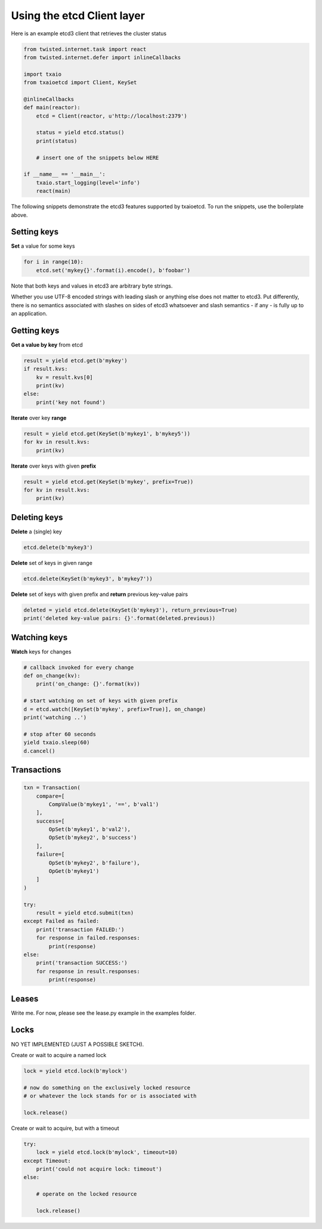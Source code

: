 Using the etcd Client layer
===========================

Here is an example etcd3 client that retrieves the cluster status

.. sourcecode:: python

    from twisted.internet.task import react
    from twisted.internet.defer import inlineCallbacks

    import txaio
    from txaioetcd import Client, KeySet

    @inlineCallbacks
    def main(reactor):
        etcd = Client(reactor, u'http://localhost:2379')

        status = yield etcd.status()
        print(status)

        # insert one of the snippets below HERE

    if __name__ == '__main__':
        txaio.start_logging(level='info')
        react(main)

The following snippets demonstrate the etcd3 features supported by txaioetcd. To run the snippets, use the boilerplate above.


Setting keys
------------

**Set** a value for some keys

.. sourcecode:: python

    for i in range(10):
        etcd.set('mykey{}'.format(i).encode(), b'foobar')

Note that both keys and values in etcd3 are arbitrary byte strings.

Whether you use UTF-8 encoded strings with leading slash or anything else does not matter to etcd3. Put differently, there is no semantics associated with slashes on sides of etcd3 whatsoever and slash semantics - if any - is fully up to an application.


Getting keys
------------

**Get a value by key** from etcd

.. sourcecode:: python

    result = yield etcd.get(b'mykey')
    if result.kvs:
        kv = result.kvs[0]
        print(kv)
    else:
        print('key not found')

**Iterate** over key **range**

.. sourcecode:: python

    result = yield etcd.get(KeySet(b'mykey1', b'mykey5'))
    for kv in result.kvs:
        print(kv)

**Iterate** over keys with given **prefix**

.. sourcecode:: python

    result = yield etcd.get(KeySet(b'mykey', prefix=True))
    for kv in result.kvs:
        print(kv)

Deleting keys
-------------

**Delete** a (single) key

.. sourcecode:: python

    etcd.delete(b'mykey3')

**Delete** set of keys in given range

.. sourcecode:: python

    etcd.delete(KeySet(b'mykey3', b'mykey7'))

**Delete** set of keys with given prefix and **return** previous key-value pairs

.. sourcecode:: python

    deleted = yield etcd.delete(KeySet(b'mykey3'), return_previous=True)
    print('deleted key-value pairs: {}'.format(deleted.previous))


Watching keys
-------------

**Watch** keys for changes

.. sourcecode:: python

    # callback invoked for every change
    def on_change(kv):
        print('on_change: {}'.format(kv))

    # start watching on set of keys with given prefix
    d = etcd.watch([KeySet(b'mykey', prefix=True)], on_change)
    print('watching ..')

    # stop after 60 seconds
    yield txaio.sleep(60)
    d.cancel()


Transactions
------------

.. sourcecode:: python

    txn = Transaction(
        compare=[
            CompValue(b'mykey1', '==', b'val1')
        ],
        success=[
            OpSet(b'mykey1', b'val2'),
            OpSet(b'mykey2', b'success')
        ],
        failure=[
            OpSet(b'mykey2', b'failure'),
            OpGet(b'mykey1')
        ]
    )

    try:
        result = yield etcd.submit(txn)
    except Failed as failed:
        print('transaction FAILED:')
        for response in failed.responses:
            print(response)
    else:
        print('transaction SUCCESS:')
        for response in result.responses:
            print(response)


Leases
------

Write me. For now, please see the lease.py example in the examples folder.


Locks
-----

NO YET IMPLEMENTED (JUST A POSSIBLE SKETCH).

Create or wait to acquire a named lock

.. sourcecode:: python

    lock = yield etcd.lock(b'mylock')

    # now do something on the exclusively locked resource
    # or whatever the lock stands for or is associated with

    lock.release()

Create or wait to acquire, but with a timeout


.. sourcecode:: python

    try:
        lock = yield etcd.lock(b'mylock', timeout=10)
    except Timeout:
        print('could not acquire lock: timeout')
    else:

        # operate on the locked resource

        lock.release()
